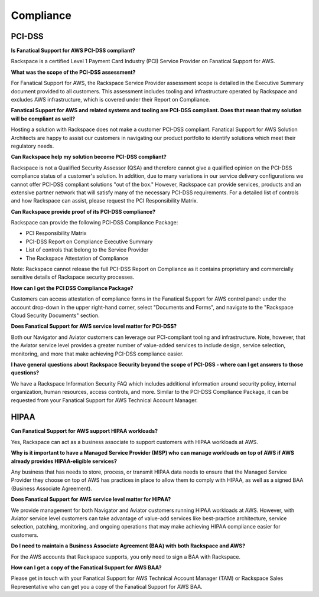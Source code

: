 .. _compliance:

Compliance
==========

PCI-DSS
-------

**Is Fanatical Support for AWS PCI-DSS compliant?**

Rackspace is a certified Level 1 Payment Card Industry (PCI) Service Provider
on Fanatical Support for AWS.

**What was the scope of the PCI-DSS assessment?**

For Fanatical Support for AWS, the Rackspace Service Provider assessment
scope is detailed in the Executive Summary document provided to all
customers. This assessment includes tooling and infrastructure operated
by Rackspace and excludes AWS infrastructure, which is covered under
their Report on Compliance.

**Fanatical Support for AWS and related systems and tooling are PCI-DSS
compliant. Does that mean that my solution will be compliant as well?**

Hosting a solution with Rackspace does not make a customer PCI-DSS
compliant. Fanatical Support for AWS Solution Architects are happy to
assist our customers in navigating our product portfolio to identify
solutions which meet their regulatory needs.

**Can Rackspace help my solution become PCI-DSS compliant?**

Rackspace is not a Qualified Security Assessor (QSA) and therefore cannot
give a qualified opinion on the PCI-DSS compliance status of a customer's
solution. In addition, due to many variations in our service delivery
configurations we cannot offer PCI-DSS compliant solutions "out of the box."
However, Rackspace can provide services, products and an extensive partner
network that will satisfy many of the necessary PCI-DSS requirements. For
a detailed list of controls and how Rackspace can assist, please request
the PCI Responsibility Matrix.

**Can Rackspace provide proof of its PCI-DSS compliance?**

Rackspace can provide the following PCI-DSS Compliance Package:

* PCI Responsibility Matrix
* PCI-DSS Report on Compliance Executive Summary
* List of controls that belong to the Service Provider
* The Rackspace Attestation of Compliance

Note: Rackspace cannot release the full PCI-DSS Report on Compliance as
it contains proprietary and commercially sensitive details of Rackspace
security processes.

**How can I get the PCI DSS Compliance Package?**

Customers can access attestation of compliance forms in the Fanatical
Support for AWS control panel: under the account drop-down in the upper
right-hand corner, select "Documents and Forms", and navigate to the
"Rackspace Cloud Security Documents" section.

**Does Fanatical Support for AWS service level matter for PCI-DSS?**

Both our Navigator and Aviator customers can leverage our PCI-compliant
tooling and infrastructure.  Note, however, that the Aviator service
level provides a greater number of value-added services to include
design, service selection, monitoring, and more that make achieving
PCI-DSS compliance easier.

**I have general questions about Rackspace Security beyond the scope
of PCI-DSS - where can I get answers to those questions?**

We have a Rackspace Information Security FAQ which includes additional
information around security policy, internal organization, human
resources, access controls, and more. Similar to the PCI-DSS Compliance
Package, it can be requested from your Fanatical Support for AWS Technical
Account Manager.

HIPAA
-----

**Can Fanatical Support for AWS support HIPAA workloads?**

Yes, Rackspace can act as a business associate to support customers with
HIPAA workloads at AWS.

**Why is it important to have a Managed Service Provider (MSP) who can
manage workloads on top of AWS if AWS already provides HIPAA-eligible
services?**

Any business that has needs to store, process, or transmit HIPAA data
needs to ensure that the Managed Service Provider they choose on top of
AWS has practices in place to allow them to comply with HIPAA, as well as a
signed BAA (Business Associate Agreement).

**Does Fanatical Support for AWS service level matter for HIPAA?**

We provide management for both Navigator and Aviator customers running
HIPAA workloads at AWS. However, with Aviator service level customers can
take advantage of value-add services like best-practice architecture, service
selection, patching, monitoring, and ongoing operations that may make
achieving HIPAA compliance easier for customers.

**Do I need to maintain a Business Associate Agreement (BAA) with both
Rackspace and AWS?**

For the AWS accounts that Rackspace supports, you only need to sign a BAA
with Rackspace.

**How can I get a copy of the Fanatical Support for AWS BAA?**

Please get in touch with your Fanatical Support for AWS Technical Account
Manager (TAM) or Rackspace Sales Representative who can get you a copy
of the Fanatical Support for AWS BAA.
